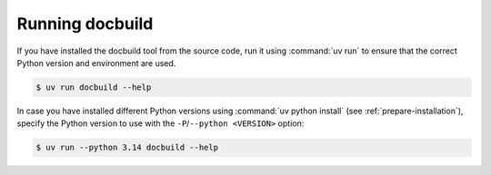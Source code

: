 Running docbuild
================

If you have installed the docbuild tool from the source code, run it using
:command:`uv run` to ensure that the correct Python version and environment are used.

.. code-block:: shell-session

   $ uv run docbuild --help

In case you have installed different Python versions using :command:`uv python install` (see :ref:`prepare-installation`), specify the Python version to use with the ``-P``/``--python <VERSION>`` option:

.. code-block:: shell-session

   $ uv run --python 3.14 docbuild --help
